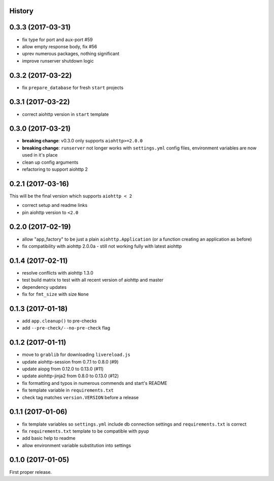 .. :changelog:

History
-------

0.3.3 (2017-03-31)
------------------
* fix type for port and aux-port #59
* allow empty response body, fix #56
* uprev numerous packages, nothing significant
* improve runserver shutdown logic

0.3.2 (2017-03-22)
------------------
* fix ``prepare_database`` for fresh ``start`` projects

0.3.1 (2017-03-22)
------------------
* correct aiohttp version in ``start`` template

0.3.0 (2017-03-21)
------------------
* **breaking change**: v0.3.0 only supports ``aiohttp>=2.0.0``
* **breaking change**: ``runserver`` not longer works with ``settings.yml`` config files, environment variables
  are now used in it's place
* clean up config arguments
* refactoring to support aiohttp 2

0.2.1 (2017-03-16)
------------------
This will be the final version which supports ``aiohttp < 2``

* correct setup and readme links
* pin aiohttp version to ``<2.0``

0.2.0 (2017-02-19)
------------------
* allow "app_factory" to be just a plain ``aiohttp.Application`` (or a function creating an application as before)
* fix compatibility with aiohttp 2.0.0a - still not working fully with latest aiohttp

0.1.4 (2017-02-11)
------------------
* resolve conflicts with aiohttp 1.3.0
* test build matrix to test with all recent version of aiohttp and master
* dependency updates
* fix for ``fmt_size`` with size ``None``

0.1.3 (2017-01-18)
------------------
* add ``app.cleanup()`` to pre-checks
* add ``--pre-check/--no-pre-check`` flag

0.1.2 (2017-01-11)
------------------
* move to ``grablib`` for downloading ``livereload.js``
* update  aiohttp-session from 0.7.1 to 0.8.0 (#9)
* update aiopg from 0.12.0 to 0.13.0 (#11)
* update aiohttp-jinja2 from 0.8.0 to 0.13.0 (#12)
* fix formatting and typos in numerous commends and start's README
* fix template variable in ``requirements.txt``
* check tag matches ``version.VERSION`` before a release

0.1.1 (2017-01-06)
------------------
* fix template variables so ``settings.yml`` include db connection settings and ``requirements.txt`` is correct
* fix ``requirements.txt`` template to be compatible with pyup
* add basic help to readme
* allow environment variable substitution into settings

0.1.0 (2017-01-05)
------------------
First proper release.
